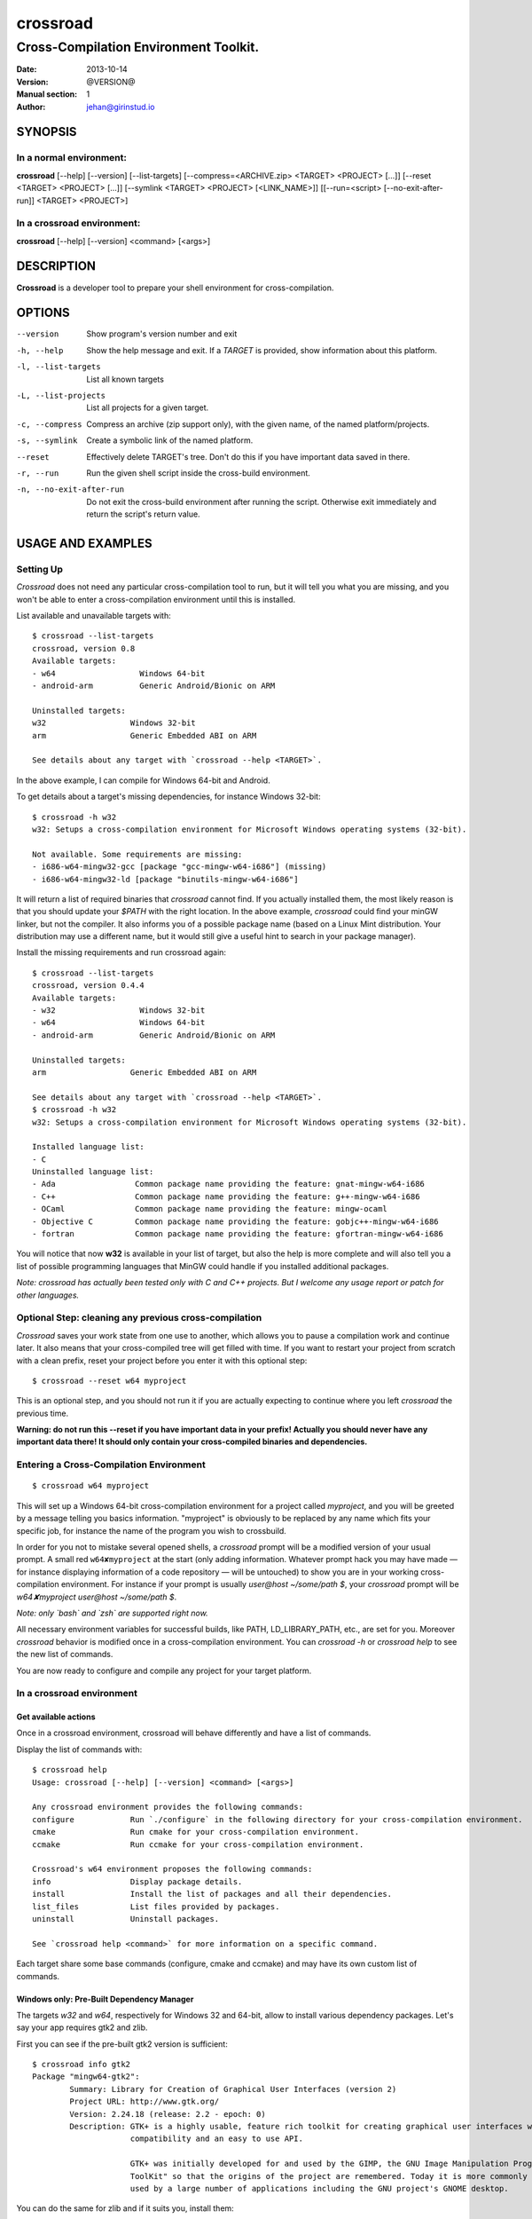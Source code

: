 =========
crossroad
=========

--------------------------------------
Cross-Compilation Environment Toolkit.
--------------------------------------

:Date: 2013-10-14
:Version: @VERSION@
:Manual section: 1
:Author: jehan@girinstud.io

SYNOPSIS
========

In a normal environment:
~~~~~~~~~~~~~~~~~~~~~~~~
**crossroad** [--help] [--version] [--list-targets] [--compress=<ARCHIVE.zip> <TARGET> <PROJECT> [...]] [--reset <TARGET> <PROJECT> [...]] [--symlink <TARGET> <PROJECT> [<LINK_NAME>]] [[--run=<script> [--no-exit-after-run]] <TARGET> <PROJECT>]

In a crossroad environment:
~~~~~~~~~~~~~~~~~~~~~~~~~~~
**crossroad** [--help] [--version] <command> [<args>]

DESCRIPTION
===========

**Crossroad** is a developer tool to prepare your shell environment for cross-compilation.

OPTIONS
=======

--version                               Show program's version number and exit
-h, --help                              Show the help message and exit. If a *TARGET* is provided, show information about this platform.
-l, --list-targets                      List all known targets
-L, --list-projects                     List all projects for a given target.
-c, --compress                          Compress an archive (zip support only), with the given name, of the named platform/projects.
-s, --symlink                           Create a symbolic link of the named platform.
--reset                                 Effectively delete TARGET's tree. Don't do this if you have important data saved in there.
-r, --run                               Run the given shell script inside the cross-build environment.
-n, --no-exit-after-run                 Do not exit the cross-build environment after running the script. Otherwise exit immediately and return the script's return value.

USAGE AND EXAMPLES
==================

Setting Up
~~~~~~~~~~

`Crossroad` does not need any particular cross-compilation tool to run,
but it will tell you what you are missing, and you won't be able to enter
a cross-compilation environment until this is installed.

List available and unavailable targets with::

    $ crossroad --list-targets
    crossroad, version 0.8
    Available targets:
    - w64                  Windows 64-bit
    - android-arm          Generic Android/Bionic on ARM

    Uninstalled targets:
    w32                  Windows 32-bit
    arm                  Generic Embedded ABI on ARM

    See details about any target with `crossroad --help <TARGET>`.

In the above example, I can compile for Windows 64-bit and Android.

To get details about a target's missing dependencies, for instance
Windows 32-bit::

    $ crossroad -h w32
    w32: Setups a cross-compilation environment for Microsoft Windows operating systems (32-bit).

    Not available. Some requirements are missing:
    - i686-w64-mingw32-gcc [package "gcc-mingw-w64-i686"] (missing)
    - i686-w64-mingw32-ld [package "binutils-mingw-w64-i686"]

It will return a list of required binaries that `crossroad` cannot find.
If you actually installed them, the most likely reason is that you should
update your `$PATH` with the right location. In the above example,
`crossroad` could find your minGW linker, but not the compiler. It also
informs you of a possible package name (based on a Linux Mint
distribution. Your distribution may use a different name, but it would
still give a useful hint to search in your package manager).

Install the missing requirements and run crossroad again::

    $ crossroad --list-targets
    crossroad, version 0.4.4
    Available targets:
    - w32                  Windows 32-bit
    - w64                  Windows 64-bit
    - android-arm          Generic Android/Bionic on ARM

    Uninstalled targets:
    arm                  Generic Embedded ABI on ARM

    See details about any target with `crossroad --help <TARGET>`.
    $ crossroad -h w32
    w32: Setups a cross-compilation environment for Microsoft Windows operating systems (32-bit).

    Installed language list:
    - C
    Uninstalled language list:
    - Ada                 Common package name providing the feature: gnat-mingw-w64-i686
    - C++                 Common package name providing the feature: g++-mingw-w64-i686
    - OCaml               Common package name providing the feature: mingw-ocaml
    - Objective C         Common package name providing the feature: gobjc++-mingw-w64-i686
    - fortran             Common package name providing the feature: gfortran-mingw-w64-i686

You will notice that now **w32** is available in your list of target, but
also the help is more complete and will also tell you a list of possible
programming languages that MinGW could handle if you installed additional
packages.

*Note: crossroad has actually been tested only with C and C++ projects.
But I welcome any usage report or patch for other languages.*

Optional Step: cleaning any previous cross-compilation
~~~~~~~~~~~~~~~~~~~~~~~~~~~~~~~~~~~~~~~~~~~~~~~~~~~~~~

`Crossroad` saves your work state from one use to another, which
allows you to pause a compilation work and continue later. It also means
that your cross-compiled tree will get filled with time. If you want to
restart your project from scratch with a clean prefix, reset
your project before you enter it with this optional step:

::

    $ crossroad --reset w64 myproject

This is an optional step, and you should not run it if you are actually
expecting to continue where you left `crossroad` the previous time.

**Warning: do not run this --reset if you have important data in your
prefix! Actually you should never have any important data there! It
should only contain your cross-compiled binaries and dependencies.**

Entering a Cross-Compilation Environment
~~~~~~~~~~~~~~~~~~~~~~~~~~~~~~~~~~~~~~~~

::

    $ crossroad w64 myproject

This will set up a Windows 64-bit cross-compilation environment for a
project called `myproject`, and you will be greeted by a message telling
you basics information. "myproject" is obviously to be replaced by
any name which fits your specific job, for instance the name of the
program you wish to crossbuild.

In order for you not to mistake several opened shells, a `crossroad`
prompt will be a modified version of your usual prompt.
A small red ``w64✘myproject`` at the start (only adding information.
Whatever prompt hack you may have made — for instance displaying
information of a code repository — will be untouched) to show you are
in your working cross-compilation environment.
For instance if your prompt is usually `user@host ~/some/path $`, your
`crossroad` prompt will be `w64✘myproject user@host ~/some/path $`.

*Note: only `bash` and `zsh` are supported right now.*

All necessary environment variables for successful builds, like PATH,
LD_LIBRARY_PATH, etc., are set for you.
Moreover `crossroad` behavior is modified once in a cross-compilation
environment. You can `crossroad -h` or `crossroad help` to see the new
list of commands.

You are now ready to configure and compile any project for your target
platform.

In a crossroad environment
~~~~~~~~~~~~~~~~~~~~~~~~~~

Get available actions
.....................

Once in a crossroad environment, crossroad will behave differently and
have a list of commands.

Display the list of commands with::

    $ crossroad help
    Usage: crossroad [--help] [--version] <command> [<args>]

    Any crossroad environment provides the following commands:
    configure            Run `./configure` in the following directory for your cross-compilation environment.
    cmake                Run cmake for your cross-compilation environment.
    ccmake               Run ccmake for your cross-compilation environment.

    Crossroad's w64 environment proposes the following commands:
    info                 Display package details.
    install              Install the list of packages and all their dependencies.
    list_files           List files provided by packages.
    uninstall            Uninstall packages.

    See `crossroad help <command>` for more information on a specific command.

Each target share some base commands (configure, cmake and ccmake) and
may have its own custom list of commands.

Windows only: Pre-Built Dependency Manager
..........................................

The targets `w32` and `w64`, respectively for Windows 32 and 64-bit,
allow to install various dependency packages.
Let's say your app requires gtk2 and zlib.

First you can see if the pre-built gtk2 version is sufficient::

    $ crossroad info gtk2
    Package "mingw64-gtk2":
            Summary: Library for Creation of Graphical User Interfaces (version 2)
            Project URL: http://www.gtk.org/
            Version: 2.24.18 (release: 2.2 - epoch: 0)
            Description: GTK+ is a highly usable, feature rich toolkit for creating graphical user interfaces which boasts cross platform
                         compatibility and an easy to use API.
                         
                         GTK+ was initially developed for and used by the GIMP, the GNU Image Manipulation Program. It is called the "The GIMP
                         ToolKit" so that the origins of the project are remembered. Today it is more commonly known as GTK+ for short and is
                         used by a large number of applications including the GNU project's GNOME desktop.

You can do the same for zlib and if it suits you, install them::

    $ crossroad install gtk2-devel zlib-devel

All dependencies of these packages will be installed as well.

In case of mistake, you can also uninstall a package with::

    $ crossroad uninstall zlib-devel

If ever `crossroad` dependency manager does not have your required
package, or with inadequate version, you will have to compile it
(see `Build a Project`_ section).

*Note: even though `crossroad` already has a nice built-in dependency
manager, many features are still missing. In particular there is no
dependency support on uninstall (so be aware you may end up with a
broken prefix when you uninstall carelessly), and there is no track
of what you already installed (so you can endlessly reinstall the
same packages).*

Also the package manager will overwrite any file in the crossroad tree.
This is by-design, and you should never consider the crossroad tree as a
safe working place, but rather as a temporary cache of foreign-platform
binaries, which can be erased or moved over to the foreign platform at
any time. In particular keep your code and any working material at your
usual development location.

Currently `crossroad` uses pre-compiled package repositories from the
`openSUSE cross-platform builds`_.
I would welcome any patch to use any other pre-compiled repositories
alongside, provided they are safe.

Build a Project
...............

GNU-style project (autotools)
*****************************

Let's imagine you want to compile any software with a typical GNU
compilation system, for Windows 64-bit.

(1) Enter your source code::

        $ cd /some/path/to/your/source/

(2) Configure your build.

    In a typical GNU code, you should have access to a `./configure`
    script, or with ways to build one, for instance by running an
    `./autogen.sh` first. You should not run `./configure` directly,
    but run it through this command instead::

        $ crossroad configure

    There is no need to add a --prefix, a --host, or a --build. These
    are automatically and appropriately set up for you.

    Of course you should still add any other option as you would
    normally do to your `configure` step.
    For instance if your project had a libjpeg dependency that you want to
    deactivate::

        $ crossroad configure --without-libjpeg

    See the `./configure --help` for listing of available options.

    Note that crossroad also supports VPATH builds. If you wish to build
    a project whose source is in ../myproject/ for instance, you could
    run::

        $ crossroad ../myproject/configure --without-libjpeg

(3) If your configure fails because you miss any dependency, you can try
    and install it with the `Windows only: Pre-Built Dependency Manager`_
    or by compiling it too.

    Do this step as many times as necessary, until the configure step (2)
    succeeds. Then go to the next step.

(4) Build::

        $ make
        $ make install

(5) All done! Just exit your cross-compilation environment with *ctrl-d*
    or `exit` when you are finished compiling all your programs.

INFO: this has been tested with success on many GNU projects,
cross-compiled for Windows: cairo, babl, GEGL, glib, GTK+, libpng,
pango, freetype2, gdk-pixbuf and GIMP.

CMake Project
*************

Cmake uses toolchain files. Crossroad prepared one for you, so you don't
have to worry about it.
Simply replace the step (2) of the `GNU-style project (autotools)`_
example with this command::

    $ crossroad cmake .

A common cmake usage is to create a build/ directory and build there.
You can do so with crossroad, of course::

    $ mkdir build; cd build
    $ crossroad cmake ..

Alternatively crossroad allows also to use the curses interface of
`cmake`::

    $ crossroad ccmake .

The rest will be the same as a normal CMake build, and you can add
any options to your build the usual way.

INFO: This has been tested with success on allegro 5 and Exiv2,
cross-compiled for Windows.

Meson Project
*************

Meson uses toolchain files as well. Here again, Crossroad prepared them
for you.
Simply replace the step (2) of the `GNU-style project (autotools)`_
example with this command::

    $ crossroad meson /path/to/source/ /path/to/build/

Now you can simply build and install::

    $ ninja
    $ ninja install

INFO: This has been tested with success on json-glib, cross-compiled for
Android.

Other Build System
******************

It has not been tested with any other compilation system up to now. So
it all depends what they require for a cross-compilation.
But since a `crossroad` environment prepares a bunch of environment
variables for you, and helps you download dependencies, no doubt it will
already make your life easier.

The `configure`, `cmake` and `ccmake` command are simple wrappers around
any normal `./configure` script, and the `cmake` and `ccmake` commands,
adding some default options (which crossroad prepared) for successful
cross-compilation.

For instance `crossroad configure` is the equivalent of running::

    $ ./configure --prefix=$CROSSROAD_PREFIX --host=$CROSSROAD_HOST --build=$CROSSROAD_BUILD

And `crossroad cmake /some/path` is nothing more than::

    $ cmake /some/path -DCMAKE_INSTALL_PREFIX:PATH=$CROSSROAD_PREFIX -DCMAKE_TOOLCHAIN_FILE=$CROSSROAD_CMAKE_TOOLCHAIN_FILE

Here is the list of useful, easy-to-remember and ready-to-use,
environment variables, prepared by crossroad:

- $CROSSROAD_PREFIX;

- $CROSSROAD_HOST;

- $CROSSROAD_BUILD;

- $CROSSROAD_CMAKE_TOOLCHAIN_FILE.

- $CROSSROAD_PLATFORM

- $CROSSROAD_PLATFORM_NICENAME

- $CROSSROAD_PROJECT

- $CROSSROAD_WORD_SIZE

What it means is that you can use these for other compilation systems.
You can also use your `crossroad` prefix, even for systems which do not
require any compilation. Let's say for instance you wish to include a
pure python project in your build. No per-platform compilation is needed,
but you still want to carry all the files in the same prefix for easily
move all together later on.
So just run::

    $ ./setup.py --prefix=$CROSSROAD_PREFIX

and so on.

INFO: as you may have guessed, `$CROSSROAD_PREFIX` encapsulates your new
cross-build and all its dependencies.
Though in most cases, you should not need to manually go there do
anything, you still can (for instance to change software settings, etc.)
`cd $CROSSROAD_PREFIX`.

WARNING: as said previously in the `Windows only: Pre-Built Dependency Manager`_ section, do
not perform there or leave any unique work that has not been saved
somewhere else as well.

WARNING: these environment variables are set up by `crossroad` and it is
unadvisable to modify them. You are likely to break your cross-build
environment if you do so. The only CROSSROAD\_\* variable that you can
safely change are the ones listed in **CONFIGURATION**.

Android only: clean up after each build
.......................................

Whereas some systems, like Windows, don't care about the finale
installation paths, typically Unix and Linux systems do. Therefore the
prefix is set to the installation path whereas a `make install` or
`ninja install` would actually install in an intermediary directory
(`DESTDIR`). This is a problem if you are building dependencies that you
want visible to your project (typically through `pkg-config`).

You MUST therefore run::

    $ crossroad finalize

… after installing a dependency. It will clean the paths which need to
be showing the intermediary directory, not the finale one.

Import your Project to your Target Platform
............................................

To test your binaries on an actual Windows machine, `crossroad` provides
2 tools.

(1) Make a zip of your whole cross-compiled tree::

        $ crossroad -c mysoftware.zip w64 myproject w64 otherproject

    This will create a zip file `mysoftware.zip` that you can just move over
    to your test Windows OS. Then uncompress it, and set or update your PATH
    environment variable with the `bin/` directory of this uncompressed
    prefix.

    *Note: only zip format supported for the moment, since it is the most
    common for Windows.*

(2) If you are running Windows in a VM for instance, or are sharing
    partitions, you can just add a symbolic link in a shared directory.
    Just cd to the shared directory and run::

        $ crossroad -s w64 myproject

    This will create a symlink directory named "crossroad-w64-myproject" linking to
    the "myproject" project's prefix for w64. Since the directory is
    shared, it should be visible in Windows as a normal directory.


**Finally run your app, and enjoy!**

Bonus: testing your win32 binaries on the build platform with Wine
==================================================================

A `crossroad` environment is actually set-up with a few environment
variables so that `Wine` can find the DLLs and win32 tools that you
installed through a `make install`.
Of course you will also need to ensure that Wine is registered in
`binfmt_misc` to execute win32 binaries automatically, otherwise it
won't work.

This means that you may attempt to test your software, or even run some
`make check` tests, and it may work. A lot of "*may*", since obviously
there is no certaincy when it comes to `Wine`. Sometimes it may work great,
sometimes not. Newer versions of Wine even often have regressions: things
which used to work suddenly won't.
So do not consider this feature as perfect as testing on a native win32
platform. Nevertheless this is still a big conveniency.
For the records, I have been able to run successfull `make check` on
projects as complex as **GIMP**.

Bonus 2: install win32 software with Wine
=========================================

Some software have proved extremely hard to cross-compile, mostly because
of weird custom build systems or strange designs. I had this case for
Python, which even went as far as forbidding cross-builds for hosts they
didn't approve with specific configure tests.
I have been therefore unable to crossbuild it. One solution could be to
fix the build system (which I started to do for Python until I discovered
bug reports with patches for specifically this, and opened for eons), or
to install in Windows, and import the data (but then you lose the
flexibility or building all on the same machine).

My other workaround has been to install with Wine. In my Python example, I
have indeed been able to run the 32-bit installer (not the 64-bit one).
When doing so in a crossroad environment, the data will be automatically
installed under `$CROSSROAD_PREFIX/wine/`.
Then you just have to update any necessary environment variable in order
for your builds to discover any library/header if necessary (I don't see
how to do so automatically with a Windows tree being so "random").

Configuration
=============

`Crossroad` relies on XDG standards.
Right now it does not need any configuration file, but it may someday.
And these will be in $XDG_CONFIG_HOME/crossroad/
(defaults to $HOME/.config/crossroad/).

Cache is saved in $XDG_CACHE_HOME/crossroad/ and cross-compiled data in
$XDG_DATA_HOME/crossroad/.

One of the only configuration right now is that in case you use a
self-installed MinGW-w64 prefix of Windows libraries, if they are not in
the same prefix as the MinGW-64 executables you run, you can set
`$CROSSROAD_CUSTOM_MINGW_W32_PREFIX` and
`$CROSSROAD_CUSTOM_MINGW_W64_PREFIX` respectively for your 32-bit and
64-bit installation of MinGW-w64.  Normally you will not need these. In
most usual installation of MinGW-w64, `crossroad` should be able to
find your Windows libraries prefix.

Note that cross-built dependency search through pkg-config won't use
`$PKG_CONFIG_PATH` (this variable is only used for native builds).
If it does, there is a problem in your `configure` file.
If you wish to add a PATH for pkg-config in cross-compilation mode,
please use `$CROSSROAD_PKG_CONFIG_PATH` instead.

Also if the environment variable `$CROSSROAD_PS1` is set, it will be
used as your crossroad prompt, instead of constructing a new prompt from
the currently set one.

Finally a bash-completion script is installed in::

    @DATADIR@/share/bash-completion/completions/crossroad

Depending on your platform and the installation prefix, this file may be
sourced by default already. If it is not and you wish bash completion on
the `crossroad` command, which can be very useful, you should copy or
link this file either in a system or user `completions` directory.
The system directory can be found with the command "`pkg-config
--variable=completionsdir bash-completion`" (often `/usr/share/bash-completion/completions`).
The user directory is usually `${XDG_DATA_HOME}/bash-completion/completions`.
Finally refresh your shell by running the `bash_completion` script (in `/usr/share/bash-completion/`,
historically it can also be in `/etc/`)::

    $ mkdir -p ${BASH_COMPLETION_USER_DIR:-${XDG_DATA_HOME:-$HOME/.local/share}/bash-completion}/completions
    $ cd !$
    $ ln -s @DATADIR@/share/bash-completion/completions/crossroad
    $ . /usr/share/bash-completion/bash_completion

The last command may not be necessary since starting a new shell would
be enough to apply the new bash completion rules.
If this won't work, you can simply source it from your `bashrc` or
`$HOME/.bash_completion`::

    $ source @DATADIR@/share/bash-completion/completions/crossroad

Contributing
============

You can view the git branch on the web at
http://git.tuxfamily.org/crossroad/crossroad And clone it with::

    $ git clone git://git.tuxfamily.org/gitroot/crossroad/crossroad.git

Then send your `git-format`-ed patches by email to crossroad <at> girinstud.io.

About the name
==============

The name is a hommage to "*cross road blues*" by **Robert Johnson**,
which itself spawned dozens, if not hundreds, of other versions by so
many artists.
I myself always play this song (or rather a version with modified lyrics
adapted to my life) in concerts.
The colored texts when you enter and exits a crossroad are excerpts of
my modified lyrics.

See Also
========

* Author's website: http://girinstud.io

* MinGW-w64 project: http://mingw-w64.sourceforge.net/

* Fedora MinGW project: https://fedoraproject.org/wiki/MinGW

* openSUSE cross-platform builds: https://en.opensuse.org/openSUSE:Build_Service_Concept_Windows_Support

.. _openSUSE cross-platform builds: https://en.opensuse.org/openSUSE:Build_Service_Concept_Windows_Support
